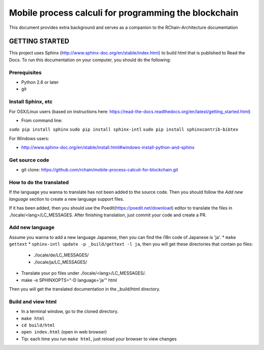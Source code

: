 *******************************************************************************
Mobile process calculi for programming the blockchain
*******************************************************************************

This document provides extra background and serves as a companion to the
RChain-Architecture documentation


GETTING STARTED
======================

This project uses Sphinx (http://www.sphinx-doc.org/en/stable/index.html) to build
html that is published to Read the Docs. To run this documentation on your computer,
you should do the following:

Prerequisites
--------------------------------------------------------------------------------
* Python 2.6 or later
* git

Install Sphinx, etc
--------------------------------------------------------------------------------
For OSX/Linux users (based on instructions here: https://read-the-docs.readthedocs.org/en/latest/getting_started.html)

* From command line:
``sudo pip install sphinx``
``sudo pip install sphinx-intl``
``sudo pip install sphinxcontrib-bibtex``

For Windows users:

* http://www.sphinx-doc.org/en/stable/install.html#windows-install-python-and-sphinx

Get source code
--------------------------------------------------------------------------------
* git clone: https://github.com/rchain/mobile-process-calculi-for-blockchain.git

How to do the translated
--------------------------------------------------------------------------------
If the language you wanna to translate has not been added to the source code. Then you should follow the `Add new language` section to create a new language support files.

If it has been added, then you should use the Poedit(https://poedit.net/download) editor to translate the files in ./locale/<lang>/LC_MESSAGES.
After finishing translation, just commit your code and create a PR.

Add new language
--------------------------------------------------------------------------------
Assume you wanna to add a new language Japanese, then you can find the i18n code of Japanese is 'ja'.
* ``make gettext``
* ``sphinx-intl update -p _build/gettext -l ja``, then you will get these directories that contain po files:
  - ./locale/de/LC_MESSAGES/
  - ./locale/ja/LC_MESSAGES/
* Translate your po files under ./locale/<lang>/LC_MESSAGES/.
* make -e SPHINXOPTS="-D language='ja'" html
Then you will get the translated documentation in the _build/html directory.

Build and view html
--------------------------------------------------------------------------------
* In a terminal window, go to the cloned directory.
* ``make html``
* ``cd build/html``
* ``open index.html`` (open in web browser)
* Tip: each time you run ``make html``, just reload your browser to view changes
